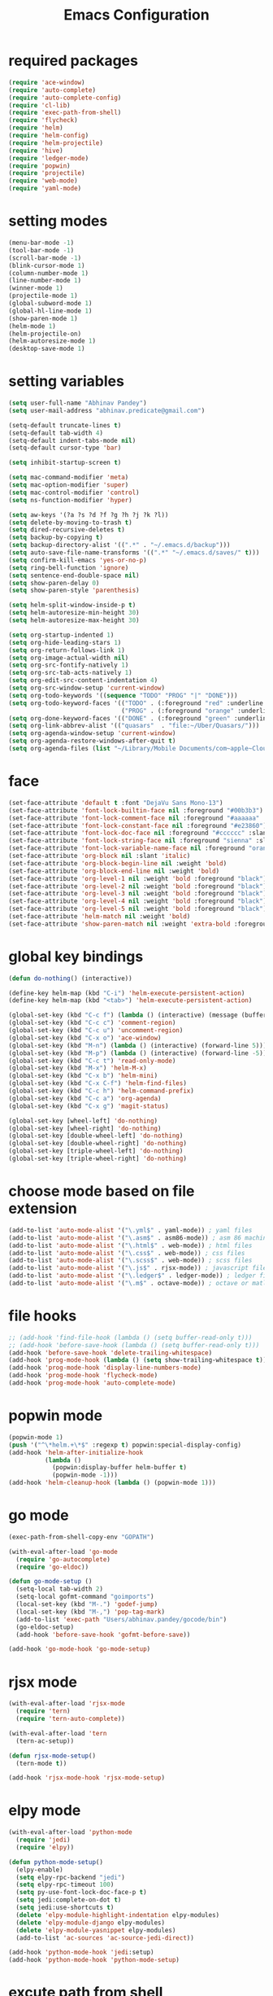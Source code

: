 #+TITLE: Emacs Configuration

* required packages
#+BEGIN_SRC emacs-lisp
    (require 'ace-window)
    (require 'auto-complete)
    (require 'auto-complete-config)
    (require 'cl-lib)
    (require 'exec-path-from-shell)
    (require 'flycheck)
    (require 'helm)
    (require 'helm-config)
    (require 'helm-projectile)
    (require 'hive)
    (require 'ledger-mode)
    (require 'popwin)
    (require 'projectile)
    (require 'web-mode)
    (require 'yaml-mode)
#+END_SRC
* setting modes
#+BEGIN_SRC emacs-lisp
    (menu-bar-mode -1)
    (tool-bar-mode -1)
    (scroll-bar-mode -1)
    (blink-cursor-mode 1)
    (column-number-mode 1)
    (line-number-mode 1)
    (winner-mode 1)
    (projectile-mode 1)
    (global-subword-mode 1)
    (global-hl-line-mode 1)
    (show-paren-mode 1)
    (helm-mode 1)
    (helm-projectile-on)
    (helm-autoresize-mode 1)
    (desktop-save-mode 1)
#+END_SRC
* setting variables
#+BEGIN_SRC emacs-lisp
    (setq user-full-name "Abhinav Pandey")
    (setq user-mail-address "abhinav.predicate@gmail.com")

    (setq-default truncate-lines t)
    (setq-default tab-width 4)
    (setq-default indent-tabs-mode nil)
    (setq-default cursor-type 'bar)

    (setq inhibit-startup-screen t)

    (setq mac-command-modifier 'meta)
    (setq mac-option-modifier 'super)
    (setq mac-control-modifier 'control)
    (setq ns-function-modifier 'hyper)

    (setq aw-keys '(?a ?s ?d ?f ?g ?h ?j ?k ?l))
    (setq delete-by-moving-to-trash t)
    (setq dired-recursive-deletes t)
    (setq backup-by-copying t)
    (setq backup-directory-alist '((".*" . "~/.emacs.d/backup")))
    (setq auto-save-file-name-transforms '((".*" "~/.emacs.d/saves/" t)))
    (setq confirm-kill-emacs 'yes-or-no-p)
    (setq ring-bell-function 'ignore)
    (setq sentence-end-double-space nil)
    (setq show-paren-delay 0)
    (setq show-paren-style 'parenthesis)

    (setq helm-split-window-inside-p t)
    (setq helm-autoresize-min-height 30)
    (setq helm-autoresize-max-height 30)

    (setq org-startup-indented 1)
    (setq org-hide-leading-stars 1)
    (setq org-return-follows-link 1)
    (setq org-image-actual-width nil)
    (setq org-src-fontify-natively 1)
    (setq org-src-tab-acts-natively 1)
    (setq org-edit-src-content-indentation 4)
    (setq org-src-window-setup 'current-window)
    (setq org-todo-keywords '((sequence "TODO" "PROG" "|" "DONE")))
    (setq org-todo-keyword-faces '(("TODO" . (:foreground "red" :underline t))
                                   ("PROG" . (:foreground "orange" :underline t))))
    (setq org-done-keyword-faces '(("DONE" . (:foreground "green" :underline t))))
    (setq org-link-abbrev-alist '(("quasars"  . "file:~/Uber/Quasars/")))
    (setq org-agenda-window-setup 'current-window)
    (setq org-agenda-restore-windows-after-quit t)
    (setq org-agenda-files (list "~/Library/Mobile Documents/com~apple~CloudDocs/notes/todo"))
#+END_SRC
* face
#+BEGIN_SRC emacs-lisp
    (set-face-attribute 'default t :font "DejaVu Sans Mono-13")
    (set-face-attribute 'font-lock-builtin-face nil :foreground "#00b3b3")
    (set-face-attribute 'font-lock-comment-face nil :foreground "#aaaaaa" :slant 'oblique)
    (set-face-attribute 'font-lock-constant-face nil :foreground "#e23860")
    (set-face-attribute 'font-lock-doc-face nil :foreground "#cccccc" :slant 'italic)
    (set-face-attribute 'font-lock-string-face nil :foreground "sienna" :slant 'italic)
    (set-face-attribute 'font-lock-variable-name-face nil :foreground "orange")
    (set-face-attribute 'org-block nil :slant 'italic)
    (set-face-attribute 'org-block-begin-line nil :weight 'bold)
    (set-face-attribute 'org-block-end-line nil :weight 'bold)
    (set-face-attribute 'org-level-1 nil :weight 'bold :foreground "black")
    (set-face-attribute 'org-level-2 nil :weight 'bold :foreground "black")
    (set-face-attribute 'org-level-3 nil :weight 'bold :foreground "black")
    (set-face-attribute 'org-level-4 nil :weight 'bold :foreground "black")
    (set-face-attribute 'org-level-5 nil :weight 'bold :foreground "black")
    (set-face-attribute 'helm-match nil :weight 'bold)
    (set-face-attribute 'show-paren-match nil :weight 'extra-bold :foreground "grey" :background "red")
#+END_SRC
* global key bindings
#+BEGIN_SRC emacs-lisp
    (defun do-nothing() (interactive))

    (define-key helm-map (kbd "C-i") 'helm-execute-persistent-action)
    (define-key helm-map (kbd "<tab>") 'helm-execute-persistent-action)

    (global-set-key (kbd "C-c f") (lambda () (interactive) (message (buffer-file-name))))
    (global-set-key (kbd "C-c c") 'comment-region)
    (global-set-key (kbd "C-c u") 'uncomment-region)
    (global-set-key (kbd "C-x o") 'ace-window)
    (global-set-key (kbd "M-n") (lambda () (interactive) (forward-line 5)))
    (global-set-key (kbd "M-p") (lambda () (interactive) (forward-line -5)))
    (global-set-key (kbd "C-c t") 'read-only-mode)
    (global-set-key (kbd "M-x") 'helm-M-x)
    (global-set-key (kbd "C-x b") 'helm-mini)
    (global-set-key (kbd "C-x C-f") 'helm-find-files)
    (global-set-key (kbd "C-c h") 'helm-command-prefix)
    (global-set-key (kbd "C-c a") 'org-agenda)
    (global-set-key (kbd "C-x g") 'magit-status)

    (global-set-key [wheel-left] 'do-nothing)
    (global-set-key [wheel-right] 'do-nothing)
    (global-set-key [double-wheel-left] 'do-nothing)
    (global-set-key [double-wheel-right] 'do-nothing)
    (global-set-key [triple-wheel-left] 'do-nothing)
    (global-set-key [triple-wheel-right] 'do-nothing)
#+END_SRC
* choose mode based on file extension
#+BEGIN_SRC emacs-lisp
    (add-to-list 'auto-mode-alist '("\.yml$" . yaml-mode)) ; yaml files
    (add-to-list 'auto-mode-alist '("\.asm$" . asm86-mode)) ; asm 86 machine files
    (add-to-list 'auto-mode-alist '("\.html$" . web-mode)) ; html files
    (add-to-list 'auto-mode-alist '("\.css$" . web-mode)) ; css files
    (add-to-list 'auto-mode-alist '("\.scss$" . web-mode)) ; scss files
    (add-to-list 'auto-mode-alist '("\.js$" . rjsx-mode)) ; javascript files
    (add-to-list 'auto-mode-alist '("\.ledger$" . ledger-mode)) ; ledger files
    (add-to-list 'auto-mode-alist '("\.m$" . octave-mode)) ; octave or matlab files
#+END_SRC
* file hooks
#+BEGIN_SRC emacs-lisp
    ;; (add-hook 'find-file-hook (lambda () (setq buffer-read-only t)))
    ;; (add-hook 'before-save-hook (lambda () (setq buffer-read-only t)))
    (add-hook 'before-save-hook 'delete-trailing-whitespace)
    (add-hook 'prog-mode-hook (lambda () (setq show-trailing-whitespace t)))
    (add-hook 'prog-mode-hook 'display-line-numbers-mode)
    (add-hook 'prog-mode-hook 'flycheck-mode)
    (add-hook 'prog-mode-hook 'auto-complete-mode)
  #+END_SRC
* popwin mode
#+BEGIN_SRC emacs-lisp
    (popwin-mode 1)
    (push '("^\*helm.+\*$" :regexp t) popwin:special-display-config)
    (add-hook 'helm-after-initialize-hook
              (lambda ()
                (popwin:display-buffer helm-buffer t)
                (popwin-mode -1)))
    (add-hook 'helm-cleanup-hook (lambda () (popwin-mode 1)))
#+END_SRC
* go mode
#+BEGIN_SRC emacs-lisp
    (exec-path-from-shell-copy-env "GOPATH")

    (with-eval-after-load 'go-mode
      (require 'go-autocomplete)
      (require 'go-eldoc))

    (defun go-mode-setup ()
      (setq-local tab-width 2)
      (setq-local gofmt-command "goimports")
      (local-set-key (kbd "M-.") 'godef-jump)
      (local-set-key (kbd "M-,") 'pop-tag-mark)
      (add-to-list 'exec-path "Users/abhinav.pandey/gocode/bin")
      (go-eldoc-setup)
      (add-hook 'before-save-hook 'gofmt-before-save))

    (add-hook 'go-mode-hook 'go-mode-setup)
#+END_SRC
* rjsx mode
#+BEGIN_SRC emacs-lisp
    (with-eval-after-load 'rjsx-mode
      (require 'tern)
      (require 'tern-auto-complete))

    (with-eval-after-load 'tern
      (tern-ac-setup))

    (defun rjsx-mode-setup()
      (tern-mode t))

    (add-hook 'rjsx-mode-hook 'rjsx-mode-setup)
#+END_SRC
* elpy mode
#+BEGIN_SRC emacs-lisp
    (with-eval-after-load 'python-mode
      (require 'jedi)
      (require 'elpy))

    (defun python-mode-setup()
      (elpy-enable)
      (setq elpy-rpc-backend "jedi")
      (setq elpy-rpc-timeout 100)
      (setq py-use-font-lock-doc-face-p t)
      (setq jedi:complete-on-dot t)
      (setq jedi:use-shortcuts t)
      (delete 'elpy-module-highlight-indentation elpy-modules)
      (delete 'elpy-module-django elpy-modules)
      (delete 'elpy-module-yasnippet elpy-modules)
      (add-to-list 'ac-sources 'ac-source-jedi-direct))

    (add-hook 'python-mode-hook 'jedi:setup)
    (add-hook 'python-mode-hook 'python-mode-setup)
#+END_SRC

* excute path from shell
#+BEGIN_SRC emacs-lisp
    (defun set-exec-path-from-shell-PATH ()
      (let ((path-from-shell
             (replace-regexp-in-string
              "[ \t\n]*$"
              ""
              (shell-command-to-string "$SHELL --login -i -c 'echo $PATH'"))))
        (setenv "PATH" path-from-shell)
        (setq eshell-path-env path-from-shell)
        (setq exec-path (split-string path-from-shell path-separator)))
      (exec-path-from-shell-initialize))
    (when window-system (set-exec-path-from-shell-PATH))
#+END_SRC
* org mode
#+BEGIN_SRC emacs-lisp
    (with-eval-after-load 'org-mode
      (require 'org-bullets))

    (defun org-mode-setup ()
      (org-bullets-mode 1)
      (org-indent-mode 1)
      (visual-line-mode 1))

    (add-hook 'org-mode-hook 'org-mode-setup)
#+END_SRC
